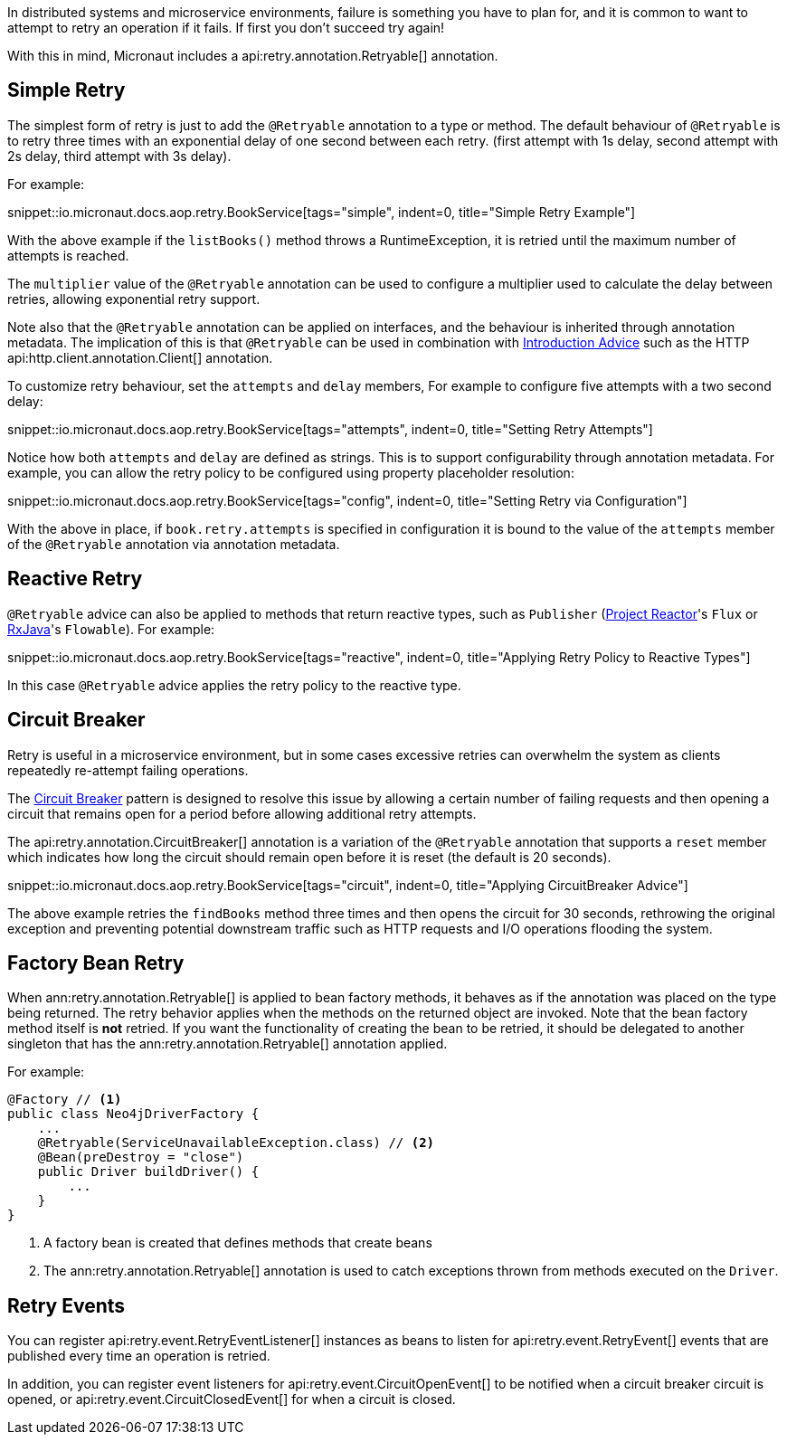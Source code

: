 In distributed systems and microservice environments, failure is something you have to plan for, and it is common to want to attempt to retry an operation if it fails. If first you don't succeed try again!

With this in mind, Micronaut includes a api:retry.annotation.Retryable[] annotation.

== Simple Retry

The simplest form of retry is just to add the `@Retryable` annotation to a type or method. The default behaviour of `@Retryable` is to retry three times with an exponential delay of one second between each retry. (first attempt with 1s delay, second attempt with 2s delay, third attempt with 3s delay).

For example:

snippet::io.micronaut.docs.aop.retry.BookService[tags="simple", indent=0, title="Simple Retry Example"]

With the above example if the `listBooks()` method throws a RuntimeException, it is retried until the maximum number of attempts is reached.

The `multiplier` value of the `@Retryable` annotation can be used to configure a multiplier used to calculate the delay between retries, allowing exponential retry support.

Note also that the `@Retryable` annotation can be applied on interfaces, and the behaviour is inherited through annotation metadata. The implication of this is that `@Retryable` can be used in combination with <<introductionAdvice, Introduction Advice>> such as the HTTP api:http.client.annotation.Client[] annotation.

To customize retry behaviour, set the `attempts` and `delay` members, For example to configure five attempts with a two second delay:

snippet::io.micronaut.docs.aop.retry.BookService[tags="attempts", indent=0, title="Setting Retry Attempts"]

Notice how both `attempts` and `delay` are defined as strings. This is to support configurability through annotation metadata. For example, you can allow the retry policy to be configured using property placeholder resolution:

snippet::io.micronaut.docs.aop.retry.BookService[tags="config", indent=0, title="Setting Retry via Configuration"]

With the above in place, if `book.retry.attempts` is specified in configuration it is bound to the value of the `attempts` member of the `@Retryable` annotation via annotation metadata.

== Reactive Retry

`@Retryable` advice can also be applied to methods that return reactive types, such as `Publisher` (https://projectreactor.io[Project Reactor]'s `Flux` or https://github.com/ReactiveX/RxJava[RxJava]'s `Flowable`). For example:

snippet::io.micronaut.docs.aop.retry.BookService[tags="reactive", indent=0, title="Applying Retry Policy to Reactive Types"]

In this case `@Retryable` advice applies the retry policy to the reactive type.

== Circuit Breaker

Retry is useful in a microservice environment, but in some cases excessive retries can overwhelm the system as clients repeatedly re-attempt failing operations.

The https://en.wikipedia.org/wiki/Circuit_breaker_design_pattern[Circuit Breaker] pattern is designed to resolve this issue by allowing a certain number of failing requests and then opening a circuit that remains open for a period before allowing additional retry attempts.

The api:retry.annotation.CircuitBreaker[] annotation is a variation of the `@Retryable` annotation that supports a `reset` member which indicates how long the circuit should remain open before it is reset (the default is 20 seconds).

snippet::io.micronaut.docs.aop.retry.BookService[tags="circuit", indent=0, title="Applying CircuitBreaker Advice"]

The above example retries the `findBooks` method three times and then opens the circuit for 30 seconds, rethrowing the original exception and preventing potential downstream traffic such as HTTP requests and I/O operations flooding the system.

== Factory Bean Retry

When ann:retry.annotation.Retryable[] is applied to bean factory methods, it behaves as if the annotation was placed on the type being returned. The retry behavior applies when the methods on the returned object are invoked. Note that the bean factory method itself is *not* retried. If you want the functionality of creating the bean to be retried, it should be delegated to another singleton that has the ann:retry.annotation.Retryable[] annotation applied.

For example:

[source,java]
----
@Factory // <1>
public class Neo4jDriverFactory {
    ...
    @Retryable(ServiceUnavailableException.class) // <2>
    @Bean(preDestroy = "close")
    public Driver buildDriver() {
        ...
    }
}
----

<1> A factory bean is created that defines methods that create beans
<2> The ann:retry.annotation.Retryable[] annotation is used to catch exceptions thrown from methods executed on the `Driver`.

== Retry Events

You can register api:retry.event.RetryEventListener[] instances as beans to listen for api:retry.event.RetryEvent[] events that are published every time an operation is retried.

In addition, you can register event listeners for api:retry.event.CircuitOpenEvent[] to be notified when a circuit breaker circuit is opened, or api:retry.event.CircuitClosedEvent[] for when a circuit is closed.
